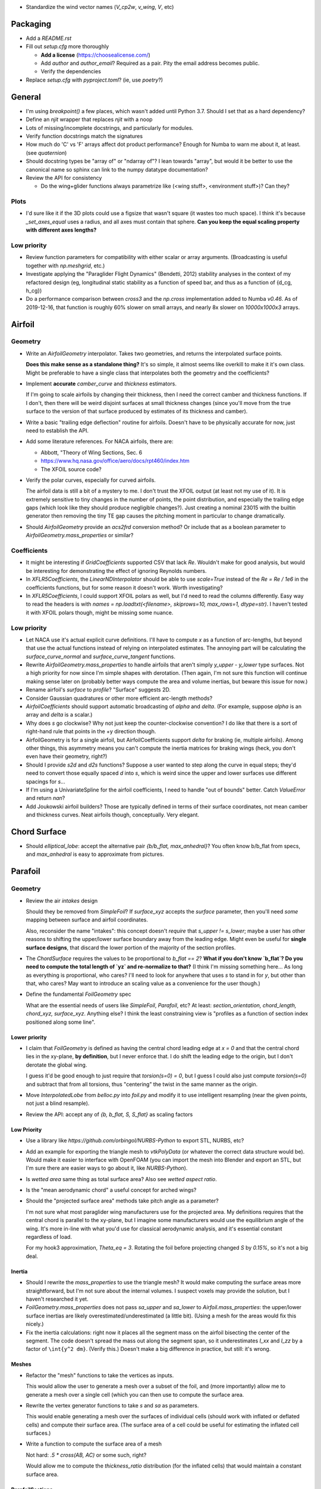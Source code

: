 * Standardize the wind vector names (`V_cp2w`, `v_wing`, `V`, etc)


Packaging
=========

* Add a `README.rst`

* Fill out `setup.cfg` more thoroughly

  * **Add a license** (https://choosealicense.com/)

  * Add `author` and `author_email`? Required as a pair. Pity the email
    address becomes public.

  * Verify the dependencies

* Replace `setup.cfg` with `pyproject.toml`? (ie, use `poetry`?)


General
=======

* I'm using `breakpoint()` a few places, which wasn't added until Python 3.7.
  Should I set that as a hard dependency?

* Define an `njit` wrapper that replaces `njit` with a noop

* Lots of missing/incomplete docstrings, and particularly for modules.

* Verify function docstrings match the signatures

* How much do 'C' vs 'F' arrays affect dot product performance? Enough for
  Numba to warn me about it, at least. (see `quaternion`)

* Should docstring types be "array of" or "ndarray of"? I lean towards
  "array", but would it be better to use the canonical name so sphinx can link
  to the numpy datatype documentation?

* Review the API for consistency

  * Do the wing+glider functions always parametrize like (<wing stuff>,
    <environment stuff>)? Can they?


Plots
-----

* I'd sure like it if the 3D plots could use a figsize that wasn't square (it
  wastes too much space). I think it's because `_set_axes_equal` uses
  a radius, and all axes must contain that sphere. **Can you keep the equal
  scaling property with different axes lengths?**


Low priority
------------

* Review function parameters for compatibility with either scalar or array
  arguments. (Broadcasting is useful together with `np.meshgrid`, etc.)

* Investigate applying the "Paraglider Flight Dynamics" (Bendetti, 2012)
  stability analyses in the context of my refactored design (eg, longitudinal
  static stability as a function of speed bar, and thus as a function of
  {d_cg, h_cg})

* Do a performance comparison between `cross3` and the `np.cross`
  implementation added to Numba `v0.46`. As of 2019-12-16, that function is
  roughly 60% slower on small arrays, and nearly 8x slower on `10000x1000x3`
  arrays.


Airfoil
=======

Geometry
--------

* Write an `AirfoilGeometry` interpolator. Takes two geometries, and returns
  the interpolated surface points.

  **Does this make sense as a standalone thing?** It's so simple, it almost
  seems like overkill to make it it's own class. Might be preferable to have
  a single class that interpolates both the geometry and the coefficients?

* Implement **accurate** `camber_curve` and `thickness` estimators.

  If I'm going to scale airfoils by changing their thickness, then I need the
  correct camber and thickness functions. If I don't, then there will be weird
  disjoint surfaces at small thickness changes (since you'll move from the true
  surface to the version of that surface produced by estimates of its thickness
  and camber).

* Write a basic "trailing edge deflection" routine for airfoils. Doesn't have
  to be physically accurate for now, just need to establish the API.

* Add some literature references. For NACA airfoils, there are:

  * Abbott, "Theory of Wing Sections, Sec. 6

  * https://www.hq.nasa.gov/office/aero/docs/rpt460/index.htm

  * The XFOIL source code?

* Verify the polar curves, especially for curved airfoils.

  The airfoil data is still a bit of a mystery to me. I don't trust the XFOIL
  output (at least not my use of it). It is extremely sensitive to tiny
  changes in the number of points, the point distribution, and especially the
  trailing edge gaps (which look like they should produce negligible
  changes?). Just creating a nominal 23015 with the builtin generator then
  removing the tiny TE gap causes the pitching moment in particular to change
  dramatically.

* Should `AirfoilGeometry` provide an `acs2frd` conversion method? Or include
  that as a boolean parameter to `AirfoilGeometry.mass_properties` or similar?


Coefficients
------------

* It might be interesting if `GridCoefficients` supported CSV that lack `Re`.
  Wouldn't make for good analysis, but would be interesting for demonstrating
  the effect of ignoring Reynolds numbers.

* In `XFLR5Coefficients`, the `LinearNDInterpolator` should be able to use
  `scale=True` instead of the `Re = Re / 1e6` in the coefficients functions,
  but for some reason it doesn't work. Worth investigating?

* In `XFLR5Coefficients`, I could support XFOIL polars as well, but I'd need to
  read the columns differently. Easy way to read the headers is with `names
  = np.loadtxt(<filename>, skiprows=10, max_rows=1, dtype=str)`. I haven't
  tested it with XFOIL polars though, might be missing some nuance.


Low priority
------------

* Let NACA use it's actual explicit curve definitions. I'll have to compute `x`
  as a function of arc-lengths, but beyond that use the actual functions
  instead of relying on interpolated estimates. The annoying part will be
  calculating the `surface_curve_normal` and `surface_curve_tangent` functions.

* Rewrite `AirfoilGeometry.mass_properties` to handle airfoils that aren't
  simply `y_upper - y_lower` type surfaces. Not a high priority for now since
  I'm simple shapes with derotation. (Then again, I'm not sure this function
  will continue making sense later on (probably better ways compute the area
  and volume inertias, but beware this issue for now.)

* Rename airfoil's `surface` to `profile`? "Surface" suggests 2D.

* Consider Gaussian quadratures or other more efficient arc-length methods?

* `AirfoilCoefficients` should support automatic broadcasting of `alpha` and
  `delta`. (For example, suppose `alpha` is an array and `delta` is a scalar.)

* Why does `s` go clockwise? Why not just keep the counter-clockwise
  convention? I do like that there is a sort of right-hand rule that points in
  the +y direction though.

* AirfoilGeometry is for a single airfoil, but AirfoilCoefficients support
  `delta` for braking (ie, multiple airfoils). Among other things, this
  asymmetry means you can't compute the inertia matrices for braking wings
  (heck, you don't even have their geometry, right?)

* Should I provide `s2d` and `d2s` functions? Suppose a user wanted to step
  along the curve in equal steps; they'd need to convert those equally spaced
  `d` into `s`, which is weird since the upper and lower surfaces use
  different spacings for `s`...

* If I'm using a UnivariateSpline for the airfoil coefficients, I need to
  handle "out of bounds" better. Catch `ValueError` and return `nan`?

* Add Joukowski airfoil builders? Those are typically defined in terms of
  their surface coordinates, not mean camber and thickness curves. Neat
  airfoils though, conceptually. Very elegant.


Chord Surface
=============

* Should `elliptical_lobe`: accept the alternative pair `{b/b_flat,
  max_anhedral}`? You often know b/b_flat from specs, and `max_anhedral` is
  easy to approximate from pictures.


Parafoil
========

Geometry
--------

* Review the air `intakes` design

  Should they be removed from `SimpleFoil`? If `surface_xyz` accepts the
  `surface` parameter, then you'll need *some* mapping between surface and
  airfoil coordinates.
  
  Also, reconsider the name "intakes": this concept doesn't *require* that
  `s_upper != s_lower`; maybe a user has other reasons to shifting the
  upper/lower surface boundary away from the leading edge. Might even be
  useful for **single surface designs**, that discard the lower portion of the
  majority of the section profiles.

* The `ChordSurface` requires the values to be proportional to `b_flat == 2`?
  **What if you don't know `b_flat`? Do you need to compute the total length
  of `yz` and re-normalize to that?** (I think I'm missing something here...
  As long as everything is proportional, who cares? I'll need to look for
  anywhere that uses `s` to stand in for `y`, but other than that, who cares?
  May want to introduce an scaling value as a convenience for the user
  though.)

* Define the fundamental `FoilGeometry` spec

  What are the essential needs of users like `SimpleFoil`, `Parafoil`, etc? At
  least: `section_orientation, chord_length, chord_xyz, surface_xyz`. Anything
  else? I think the least constraining view is "profiles as a function of
  section index positioned along some line". 



Lower priority
^^^^^^^^^^^^^^

* I claim that `FoilGeometry` is defined as having the central chord leading
  edge at `x = 0` and that the central chord lies in the xy-plane, **by
  definition**, but I never enforce that. I do shift the leading edge to the
  origin, but I don't derotate the global wing.

  I guess it'd be good enough to just require that `torsion(s=0) = 0`, but
  I guess I could also just compute `torsion(s=0)` and subtract that from all
  torsions, thus "centering" the twist in the same manner as the origin.
  
* Move `InterpolatedLobe` from `belloc.py` into `foil.py` and modify it to use
  intelligent resampling (near the given points, not just a blind resample).

* Review the API: accept any of `{b, b_flat, S, S_flat}` as scaling factors


Low Priority
^^^^^^^^^^^^

* Use a library like `https://github.com/orbingol/NURBS-Python` to export STL,
  NURBS, etc?

* Add an example for exporting the triangle mesh to `vtkPolyData` (or whatever
  the correct data structure would be). Would make it easier to interface with
  OpenFOAM (you can import the mesh into Blender and export an STL, but I'm
  sure there are easier ways to go about it, like `NURBS-Python`).

* Is *wetted area* same thing as total surface area? Also see *wetted aspect
  ratio*.

* Is the "mean aerodynamic chord" a useful concept for arched wings?

* Should the "projected surface area" methods take pitch angle as a parameter?

  I'm not sure what most paraglider wing manufacturers use for the projected
  area. My definitions requires that the central chord is parallel to the
  xy-plane, but I imagine some manufacturers would use the equilibrium angle
  of the wing. It's more in-line with what you'd use for classical aerodynamic
  analysis, and it's essential constant regardless of load.

  For my hook3 approximation, `Theta_eq = 3`. Rotating the foil before
  projecting changed `S` by `0.15%`, so it's not a big deal.


Inertia
^^^^^^^

* Should I rewrite the `mass_properties` to use the triangle mesh? It would
  make computing the surface areas more straightforward, but I'm not sure
  about the internal volumes. I suspect voxels may provide the solution, but
  I haven't researched it yet.

* `FoilGeometry.mass_properties` does not pass `sa_upper` and `sa_lower` to
  `Airfoil.mass_properties`: the upper/lower surface inertias are likely
  overestimated/underestimated (a little bit). (Using a mesh for the areas
  would fix this nicely.)

* Fix the inertia calculations: right now it places all the segment mass on the
  airfoil bisecting the center of the segment. The code doesn't spread the mass
  out along the segment span, so it underestimates `I_xx` and `I_zz` by
  a factor of ``\int{y^2 dm}``. (Verify this.) Doesn't make a big difference in
  practice, but still: it's wrong.


Meshes
^^^^^^

* Refactor the "mesh" functions to take the vertices as inputs.
  
  This would allow the user to generate a mesh over a subset of the foil, and
  (more importantly) allow me to generate a mesh over a single cell (which you
  can then use to compute the surface area.

* Rewrite the vertex generator functions to take `s` and `sa` as parameters.
  
  This would enable generating a mesh over the surfaces of individual cells
  (should work with inflated or deflated cells) and compute their surface area.
  (The surface area of a cell could be useful for estimating the inflated cell
  surfaces.)

* Write a function to compute the surface area of a mesh

  Not hard: `.5 * cross(AB, AC)` or some such, right?

  Would allow me to compute the `thickness_ratio` distribution (for the
  inflated cells) that would maintain a constant surface area.


ParafoilSections
^^^^^^^^^^^^^^^^

* Write a function that can return inflated profiles between two ribs.

  Use the logic from `ribs.py` and assume some `thickness_ratio`; don't worry
  about getting the areas correct for now. After that's working, estimate the
  `thickness_ratio` using meshes?

* Use the "mesh to cell surface area" function to compute the `thickness_ratio`
  that would maintain a constant surface area for the inflated and deflated
  cell surfaces.

  Verify: if the upper surfaces have the same area, do the lower surfaces also
  have the same area? Multiplying the thickness by a constant seems like it
  should be a linear function, so I *think* the lower and upper surfaces
  should both be correct, but it's worth checking.


* Write functions that compute points on the chords and surfaces of sections
  from inflated or deflated cells.

  Right now, you just flatten the chord surface and that the "flattened"
  position, but you don't just flatten an airfoil, you deflate it, which means
  the cells become wider. I think the `x` and `z` coordinates remain
  unchanged, but the `y` coordinates must increase (since the cell widths
  increase).

* Plot an inflated cell.

* Review options for adding section-wise adjustments to coefficients.

  Example: air intake drag.
  
  I'd prefer to keep adjustments independent of the foil geometry, but that
  doesn't mean the foil geometry can't *provide* the adjustments. You'll have
  to call `ParafoilSections` or whatever to get the coefficients; it can add
  the extra terms when it returns the values.

  My current thinking is that you'll specify ribs, and `InterpolatedAirfoil`
  for each rib (that provide the geometries+coefficients over the range of
  deltas), then a `SectionInterpolator` or something will interpolate the
  values of the two `InterpolatedAirfoils` at each rib. The
  `SectionInterpolator` will need to provide the coefficients for any given
  section index, so you can give it extra functions (also as functions of the
  section indices) that it can layer on top. For example, for air intakes, you
  could have a function that converts the intake size into extra drag.


Deformations
^^^^^^^^^^^^

* To warp the trailing edge, could you warp the mean camber line instead of
  the surfaces themselves, then constrain to maintain constant curve length?

* Starting with the `ChordSurface`, how hard would it be to warp the central
  sections to produce a "weight shift" effect?

* Is it a fools errand to support lifting-line methods in the presence of
  deformations? Cell billowing, weight shift, trailing edge braking: they all
  produce deformed profiles, adding many dimensions to the coefficients table.



Coefficient Estimation
----------------------

* Design review how the coefficient estimator signals non-convergence (#NEXT)

  * All users that call `Phillips.__call__` should be exception-aware

* Double check the drag correction terms for viscous effects

  * Should the section drag really include the local sideslip airspeed for
    calculating their drag? Or should they "discard" the sideways velocity and
    calculate using only the chordwise+normal velocities? [WAIT: doesn't it
    work out that the local velocity has no sideslip? Weird, but I think
    that's the case.] Same goes for the direction of the drag vectors.

* Does Phillips' method detect significant differences in performance if the
  quarter-chord lies in a plane or not? The lobe makes it curve backwards at
  the tips, and I'm curious if that has performance considerations. You could
  theoretically define a function that "undoes" the curvature induced by the
  lobe.


Phillips
^^^^^^^^

* Review the conditions for non-convergence. What are the primary causes, and
  can they be mitigated? Right now, convergence via iteration is uncommon:
  cases either succeed, or they don't.

  At a glance, if `beta = 0`, you don't really need an input reference
  solution; the base case works fine. The reference does improve convergence
  when you get to abnormal situations, like in `belloc` when `beta = 15`.

* **Review the iteration design**: should I be interpolating `Gamma`?

* What are the average number of iterations for convergence? It'd be nice to
  recognize "non-convergence" ASAP.

* Should `V` be greater or smaller than `V_rel`?

* Where did J4 come from in Hunsaker's derivation? It wasn't in Phillip's
  derivation.

* How should I handle a turning wing? (Non-uniform `u_inf`) Right now I just
  use the central `V_rel` for `u_inf` and assume it's the same everywhere.

* **Can I mitigate poor behavior near `Cl_alpha = 0`?** Consider pre-computing
  a function `stall_point(alpha, delta)` that checks where `Cl_alpha` goes to
  zero. The `delta` are fixed during iterations, but if proposals are pushing
  `alpha` beyond that stall point, bad things **will** be happening.

* In `Phillips` I have a fixme about using the "characteristic chord", but
  right now I'm using the section area (`dA`). If I switch it to `c_avg`, the
  `CL vs CD` curve looks MUCH more like what's in the Belloc paper, but
  the other curves go to pot. **(#NEXT)**

* Refactor the drag coefficient correction terms (skin friction, etc) outside
  Phillips (#NEXT)

  * This belongs with the parafoil model; Phillips shouldn't care. Maybe part
    of the tentative ParafoilSections design?

* My Jacobian calculations seem to be broken again; at least, the
  finite-difference approximation disagrees with the analytical version. And
  the equations for the `J` terms don't match Hunsaker; why not?

* Phillips should check for zero `Cl_alpha`. What should it do if it does? Can
  it gracefully fail over to fixed-point iterations? Should it return a mask
  of which sections are experiencing stall conditions? Does it matter if XFOIL
  is unreliable post-stall anyway?

* Refactor Phillips outside `foil.py`?

* Why does Phillip's seem to be so sensitive to `sweepMax`? Needs testing

* I compute the complete Jacobian, but MINPACK's documentation for `hybrj`
  says it should be the `Q` from a `QR` factorization? I can't say
  I understand this.

* The Jacobian uses the smoothed `Cl_alpha`, which technically will not match
  the finite-difference of the raw `Cl`. Should I smooth the `Cl` and replace
  that as well, so they match?

* Profile and optimize

  * For example, ``python -m cProfile -o belloc.prof belloc.py``, then ``>>>
    p = pstats.Stats('belloc.prof'); p.sort_stats('cumtime').print_stats(50)``

  * Do the matrices used in the `einsum` calls have the optimal in-memory
    layout? Consider the access patterns and verify they are contiguous in the
    correct dimensions (ie, `C` vs `F` contiguous; see ``ndarray.flags``)

* Phillips' could always use more testing against XFLR5 or similar. I don't
  have geometry export yet, but simple flat wings should be good for comparing
  my Phillips implementation against the VLM methods in XFLR5.


BrakeGeometry
=============

* Nice to have: automatically compute an upper bound for
  `BrakeGeometry.delta_max` based on the maximum supported by the Airfoils.
  (Setting ``delta_max`` to a magic number is *awful*.)

* Add support for proper line geometries.

  The `BrakeGeometry` are nothing more than quick-and-dirty hacks that produce
  deflection distributions that you're *assuming* can be produced by a line
  geometry. Checkout `altmann2015FluidStructureInteractionAnalysis` for
  a discussion on "identifying optimal line cascading"


ParagliderWing
==============

* Review parameter naming conventions (like `kappa_a`). Why "kappa"?

* `d_riser` and `z_riser` are different units, which is odd. Almost everything
  is proportional to `b_flat`, but `z_riser` is a concrete unit?

* *Design* the "query control points, compute wind vectors, query dynamics"
  sequence and API

* Paraglider should be responsible for weight shifting?

  * The wing doesn't care about the glider cm, only the changes to the riser
    positions. However, **that would change if the lobe supports
    deformations** in response to weight shift.


Wing inertia
------------

I'm using a naive isotropic model for wing inertia (the standard definition),
but because the surrounding air mass is in motion it adds an additional
damping effect, which adds to the naive inertia. The *effective inertia* is
then the result of the **apparent mass**. There are several definitions, like
apparent mass, real mass, and solid mass; see "Apparent mass of parafoils with
spanwise camber" (Barrows; 2002) for more information.


Wing mass moment
----------------

Technically, the mass of the wing materials add an extra moment.
Unfortunately, this means that you can't calculate `alpha_eq` by itself
anymore, since the moment created by the mass will depend on the orientation
of the wing, not just the angle of attack. Thus, you have to solve for
`alpha_eq` and `Theta_eq` simultaneously; you must find the pair such that
there exists some `V_eq` that causes the net moments and forces to go to zero.

Thankfully, during normal equilibrium conditions the weight vector the wing
doesn't have a large moment arm about the glider center of mass, so this
contribution is (probably?) negligible.


Paraglider
==========

* Review the difference between:

  1. Assuming the harness is rigid (if it's not placed at the risers, it will
     introduce an unnatural pitching moment)

  2. Assuming the center of mass is at the origin

* The call signature for ``forces_and_moments`` has too many parameters! It's
  weird to pass in `xyz` since it's redundant with `delta_s`. Is that
  confusion-inducing redundancy worth saving the little bit of time to
  recompute those `xyz`?

* Should the glider really be returning the forces and moments? Seems like
  it'd be smart to return the accelerations (both translational and
  rotational). This also factors into how you compute the inertia: real mass
  versus apparent mass.


Simulator
=========

* The simulator needs to understand that Phillips can fail, and
  degrade/terminate gracefully. (Depends on how the `ForceEstimator` signal
  failures; that design is a WIP.)

* Design review support for early terminations (`Ctrl-C`) of fixed-length
  simulations (eg, "run for 120sec").

* Review the `GliderSim` state definitions (Dictionary? Structured array?)


Scenario Design
---------------

* Design a set of flight scenarios (#NEXT)

  * Demonstrate wing behavior under different wind models and control inputs


Documentation
=============

* I'm using `sphinx.ext.autosummary`, which uses `autodoc` under the hood.
  A set of Jinja2 templates from
  `<https://github.com/sphinx-doc/sphinx/tree/master/sphinx/ext/autosummary/templates/autosummary>`_
  control the `autosummary` output. I'd kind of like it if each module would
  list its classes in the contents tree (left hand side of the `readthedocs`
  theme). I tried to achieve that by overriding the `module.rst` template to
  include the ``:toctree:`` directive to the ``.. autosummary::`` that's
  building up the classes in the module, but that makes sphinx angry since it
  generates duplicate stubs for those class definitions.


Testing
=======

* Does my model demonstrate "control reversal" for small brake deflections?

  * aka, "roll steering" instead of "skid steering"

  * Tends to happen for flatter wings and/or as the angle of incidence becomes
    more negative (ie, the equilibrium `theta`, in my case)

    * It would be interesting to have a flat wing with the risers placed
      forward of the c4 (thus a very negative `theta_eq` to observe this
      behavior)

  * ref: "Apsects of control for a parafoil and payload system", Slegers and
    Costello, 2003

* Finish reproducing "Wind Tunnel Investigation of a Rigid Paraglider
  Reference Wing" (Belloc, 2015)

  * Why don't my results match as well as in
    `kulhanek2019IdentificationDegradationAerodynamic`? They use Phillips'
    method just like I do! I'm guessing my airfoil data is junk.
